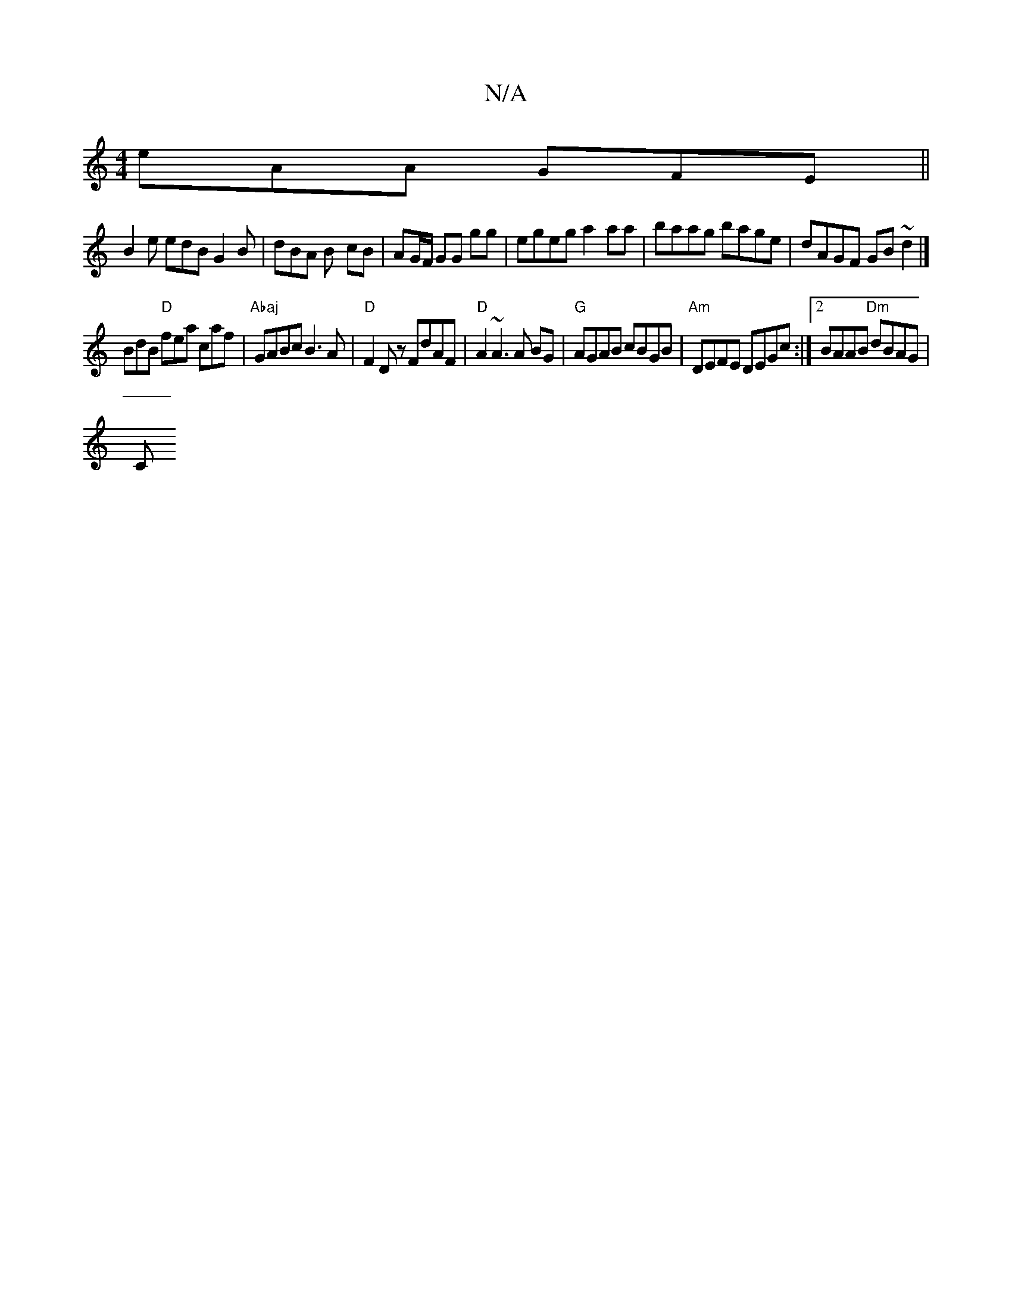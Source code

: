 X:1
T:N/A
M:4/4
R:N/A
K:Cmajor
eAA GFE ||
B2e edB G2B | dBA B- cB | AG/F/ GG gg | egeg a2 aa | baag bage | dAGF GB~d2|]
BdB "D"fea caf | "Abaj"GABc B3A | "D"F2Dz FdAF |"D"A2 ~A3 A BG |"G"AGAB cBGB |"Am"DEFE DEGc:|2 BAAB "Dm"dBAG|
C